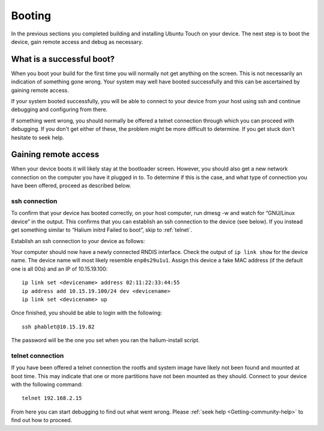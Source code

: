 .. _Boot:

Booting
=======

In the previous sections you completed building and installing Ubuntu Touch on your device. The next step is to boot the device, gain remote access and debug as necessary.

What is a successful boot?
--------------------------

When you boot your build for the first time you will normally not get anything on the screen. This is not necessarily an indication of something gone wrong. Your system may well have booted successfully and this can be ascertained by gaining remote access.

If your system booted successfully, you will be able to connect to your device from your host using ssh and continue debugging and configuring from there.

If something went wrong, you should normally be offered a telnet connection through which you can proceed with debugging. If you don't get either of these, the problem might be more difficult to determine. If you get stuck don't hesitate to seek help.

Gaining remote access
---------------------

When your device boots it will likely stay at the bootloader screen. However, you should also get a new network connection on the computer you have it plugged in to. To determine if this is the case, and what type of connection you have been offered, proceed as described below.

ssh connection
^^^^^^^^^^^^^^

To confirm that your device has booted correctly, on your host computer, run dmesg -w and watch for “GNU/Linux device” in the output. This confirms that you can establish an ssh connection to the device (see below). If you instead get something similar to “Halium initrd Failed to boot”, skip to :ref:`telnet`.

Establish an ssh connection to your device as follows:

Your computer should now have a newly connected RNDIS interface. Check the output of ``ip link show`` for the device name. The device name will most likely resemble ``enp0s29u1u1``. Assign this device a fake MAC address (if the default one is all 00s) and an IP of 10.15.19.100::

   ip link set <devicename> address 02:11:22:33:44:55
   ip address add 10.15.19.100/24 dev <devicename>
   ip link set <devicename> up

Once finished, you should be able to login with the following::

   ssh phablet@10.15.19.82

The password will be the one you set when you ran the halium-install script.

.. _telnet:

telnet connection
^^^^^^^^^^^^^^^^^

If you have been offered a telnet connection the rootfs and system image have likely not been found and mounted at boot time. This may indicate that one or more partitions have not been mounted as they should. Connect to your device with the following command::

   telnet 192.168.2.15

From here you can start debugging to find out what went wrong. Please :ref:`seek help <Getting-community-help>` to find out how to proceed.
